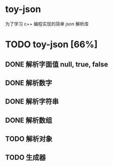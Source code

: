 * toy-json
为了学习 c++ 编程实现的简单 json 解析库
* TODO toy-json [66%]
** DONE 解析字面值 null, true, false
** DONE 解析数字
   CLOSED: [2019-10-25 五 15:39]
** DONE 解析字符串
   CLOSED: [2019-10-28 一 14:13]
** DONE 解析数组
   CLOSED: [2019-10-28 一 18:57]
** TODO 解析对象
** TODO 生成器
